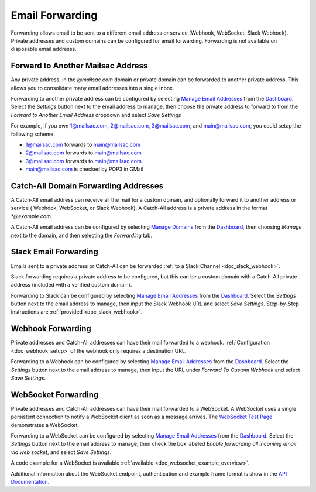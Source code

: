 .. _Dashboard: https://mailsac.com/dashboard
.. _`Manage Email Addresses`: http://mailsac.com/addresses
.. _`Manage Domains`: http://mailsac.com/domains

.. _doc_forwarding:

Email Forwarding
================

Forwarding allows email to be sent to a different email address or
service (Webhook, WebSocket, Slack Webhook). Private addresses and custom
domains can be configured for email forwarding. Forwarding is not available on
disposable email addresss.

Forward to Another Mailsac Address
----------------------------------

Any private address, in the *@mailsac.com* domain or private domain can be
forwarded to another private address. This allows you to consolidate many email
addresses into a single inbox.

Forwarding to another private address can be configured by selecting
`Manage Email Addresses`_ from the Dashboard_. Select the *Settings* button
next to the email address to manage, then choose the private address to forward
to from the *Forward to Another Email Address* dropdown and select *Save
Settings*

For example, if you own 1@mailsac.com, 2@mailsac.com, 3@mailsac.com, and
main@mailsac.com, you could setup the following scheme:

* 1@mailsac.com forwards to main@mailsac.com
* 2@mailsac.com forwards to main@mailsac.com
* 3@mailsac.com forwards to main@mailsac.com
* main@mailsac.com is checked by POP3 in GMail

Catch-All Domain Forwarding Addresses
-------------------------------------

A Catch-All email address can receive all the mail for
a custom domain, and optionally forward it to another address or service (
Webhook, WebSocket, or Slack Webhook). A Catch-All address is a private address
in the format `*@example.com`.

A Catch-All email address can be configured by selecting `Manage Domains`_ from
the Dashboard_, then choosing *Manage* next to the domain, and then selecting
the *Forwarding* tab.

Slack Email Forwarding
----------------------

Emails sent to a private address or Catch-All can be forwarded
:ref:`to a Slack Channel <doc_slack_webhook>`.

Slack forwarding requires a private address to be configured, but this can be
a custom domain with a Catch-All private address (included with a verified
custom domain).

Forwarding to Slack can be configured by selecting `Manage Email Addresses`_
from the Dashboard_. Select the *Settings* button next to the email address to
manage, then input the Slack Webhook URL and select *Save Settings*.
Step-by-Step instructions are :ref:`provided <doc_slack_webhook>`.

Webhook Forwarding
------------------

Private addresses and Catch-All addresses can have their mail forwarded to a
webhook. :ref:`Configuration <doc_webhook_setup>` of the webhook only requires
a destination URL.

Forwarding to a Webhook can be configured by selecting `Manage Email Addresses`_
from the Dashboard_. Select the *Settings* button next to the email address to
manage, then input the URL under *Forward To Custom Webhook* and select *Save
Settings*.

WebSocket Forwarding
--------------------

Private addresses and Catch-All addresses can have their mail forwarded to a
WebSocket. A WebSocket uses a single persistent connection to notify a WebSocket
client as soon as a message arrives. The `WebSocket Test Page
<https://sock.mailsac.com>`_ demonstrates a WebSocket.

Forwarding to a WebSocket can be configured by selecting
`Manage Email Addresses`_ from the Dashboard_. Select the *Settings* button next
to the email address to manage, then check the box labeled *Enable forwarding
all incoming email via web socket*, and select *Save Settings*.

A code example for a WebSocket is available :ref:`available
<doc_websocket_example_overview>`.

Additional information about the WebSocket endpoint, authentication and example
frame format is show in the `API Documentation
<https://mailsac.com/docs/api/#web-socket-api>`_.
